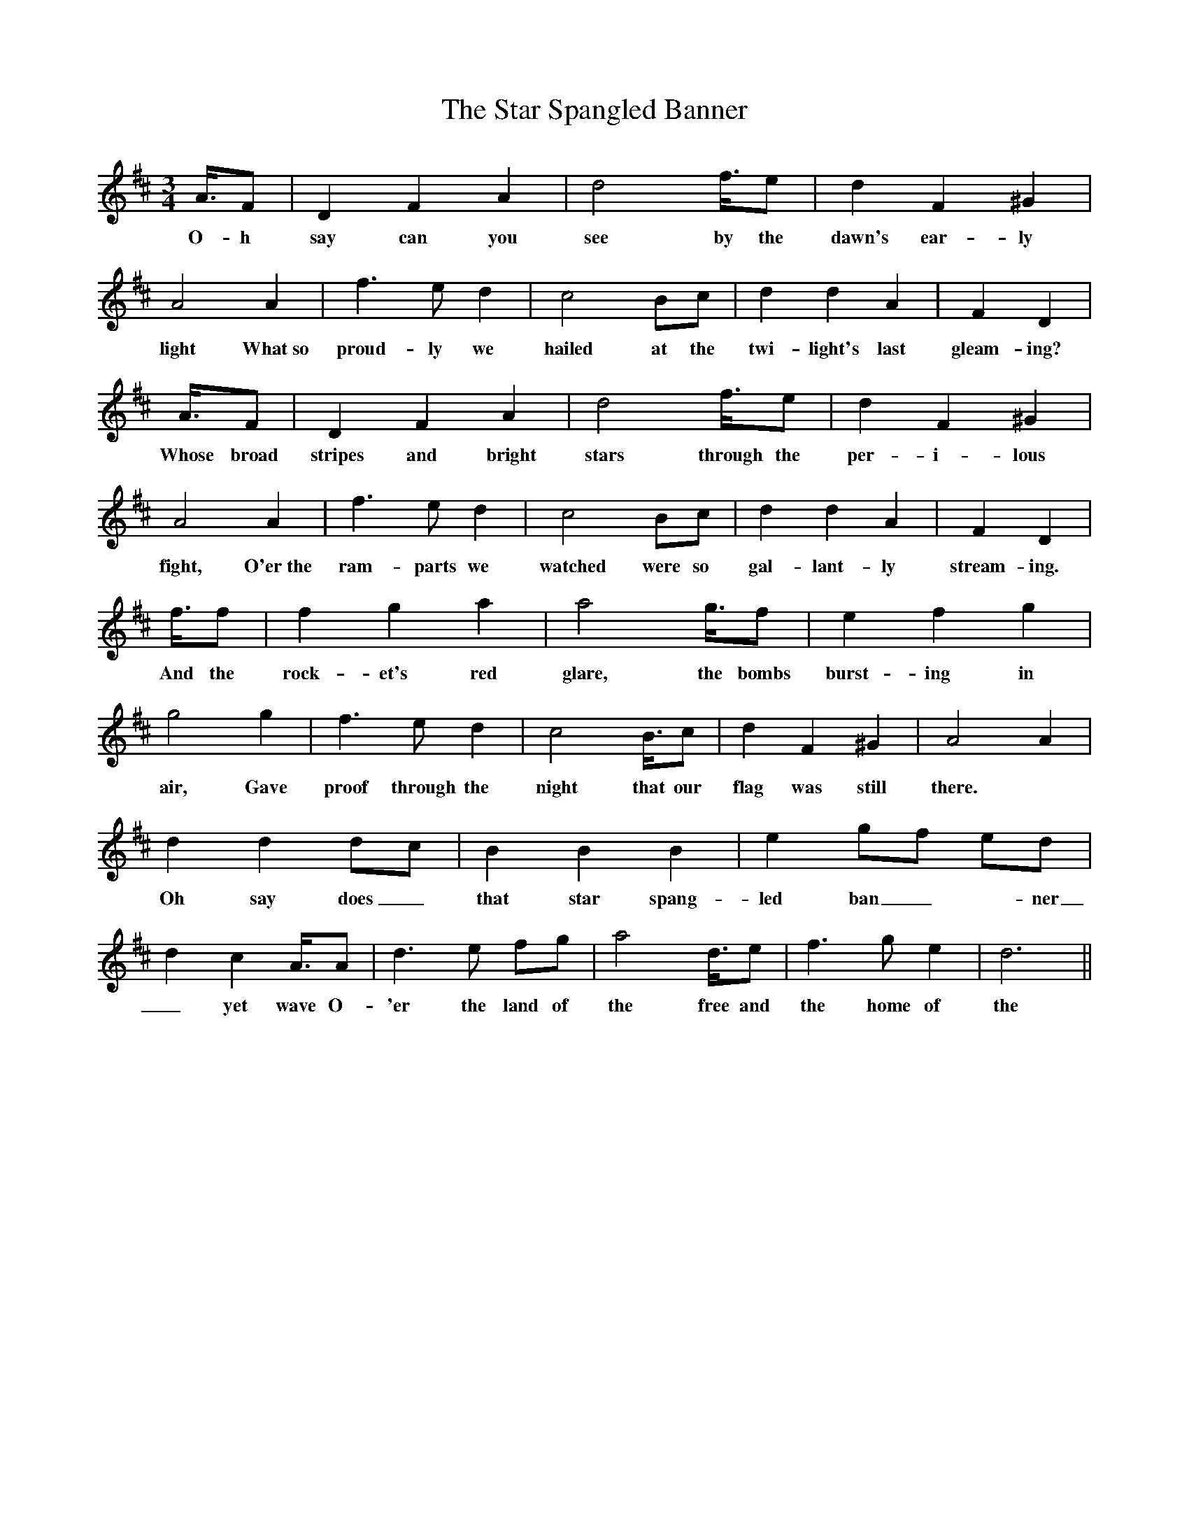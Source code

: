 X:26
T:The Star Spangled Banner
M:3/4
L:1/8
K:D
% abc lyrics transcription from alsheikh,handley,jessmand
A3/4F|D2 F2 A2|d4    f3/4e|d2 F2 ^G2|A4    A2 |f3 e d2|c4 Bc |d2 d2  A2|F2 D2|
w:O-h say can you see by the dawn's ear-ly light What~so proud-ly we hailed at the twi-light's last gleam-ing?
A3/4F|D2 F2 A2|d4    f3/4e|d2 F2 ^G2|A4    A2 |f3 e d2|c4 Bc |d2 d2  A2|F2 D2|
w:Whose broad stripes and bright stars through the per-i-lous fight, O'er~the ram-parts we watched were so gal-lant-ly stream-ing.
f3/4f|f2 g2 a2|a4    g3/4f|e2 f2  g2|g4    g2 |f3 e d2|c4 B3/4c|d2 F2 ^G2|A4 A2 |
w:And the rock-et's red glare, the bombs burst-ing in air, Gave proof through the night that our flag was still there.
d2 d2 dc|B2 B2 B2 |e2 gf  ed|d2 c2 A3/4A|d3 e fg|a4 d3/4e|f3  g  e2|d6   ||
w:Oh say does_ that star spang-led ban_-ner_ yet wave O-'er the  land of the free and the home of the brave?
